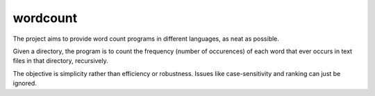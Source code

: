 wordcount
=========

The project aims to provide word count programs in different languages, as neat as possible.

Given a directory, the program is to count the frequency (number of occurences) of each word that ever
occurs in text files in that directory, recursively.

The objective is simplicity rather than efficiency or robustness. Issues like case-sensitivity and
ranking can just be ignored.